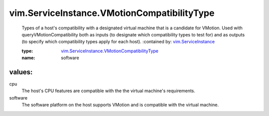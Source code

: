.. _vim.ServiceInstance: ../../vim/ServiceInstance.rst

.. _vim.ServiceInstance.VMotionCompatibilityType: ../../vim/ServiceInstance/VMotionCompatibilityType.rst

vim.ServiceInstance.VMotionCompatibilityType
============================================
  Types of a host's compatibility with a designated virtual machine that is a candidate for VMotion. Used with queryVMotionCompatibility both as inputs (to designate which compatibility types to test for) and as outputs (to specify which compatibility types apply for each host).
  :contained by: `vim.ServiceInstance`_

  :type: `vim.ServiceInstance.VMotionCompatibilityType`_

  :name: software

values:
--------

cpu
   The host's CPU features are compatible with the the virtual machine's requirements.

software
   The software platform on the host supports VMotion and is compatible with the virtual machine.
